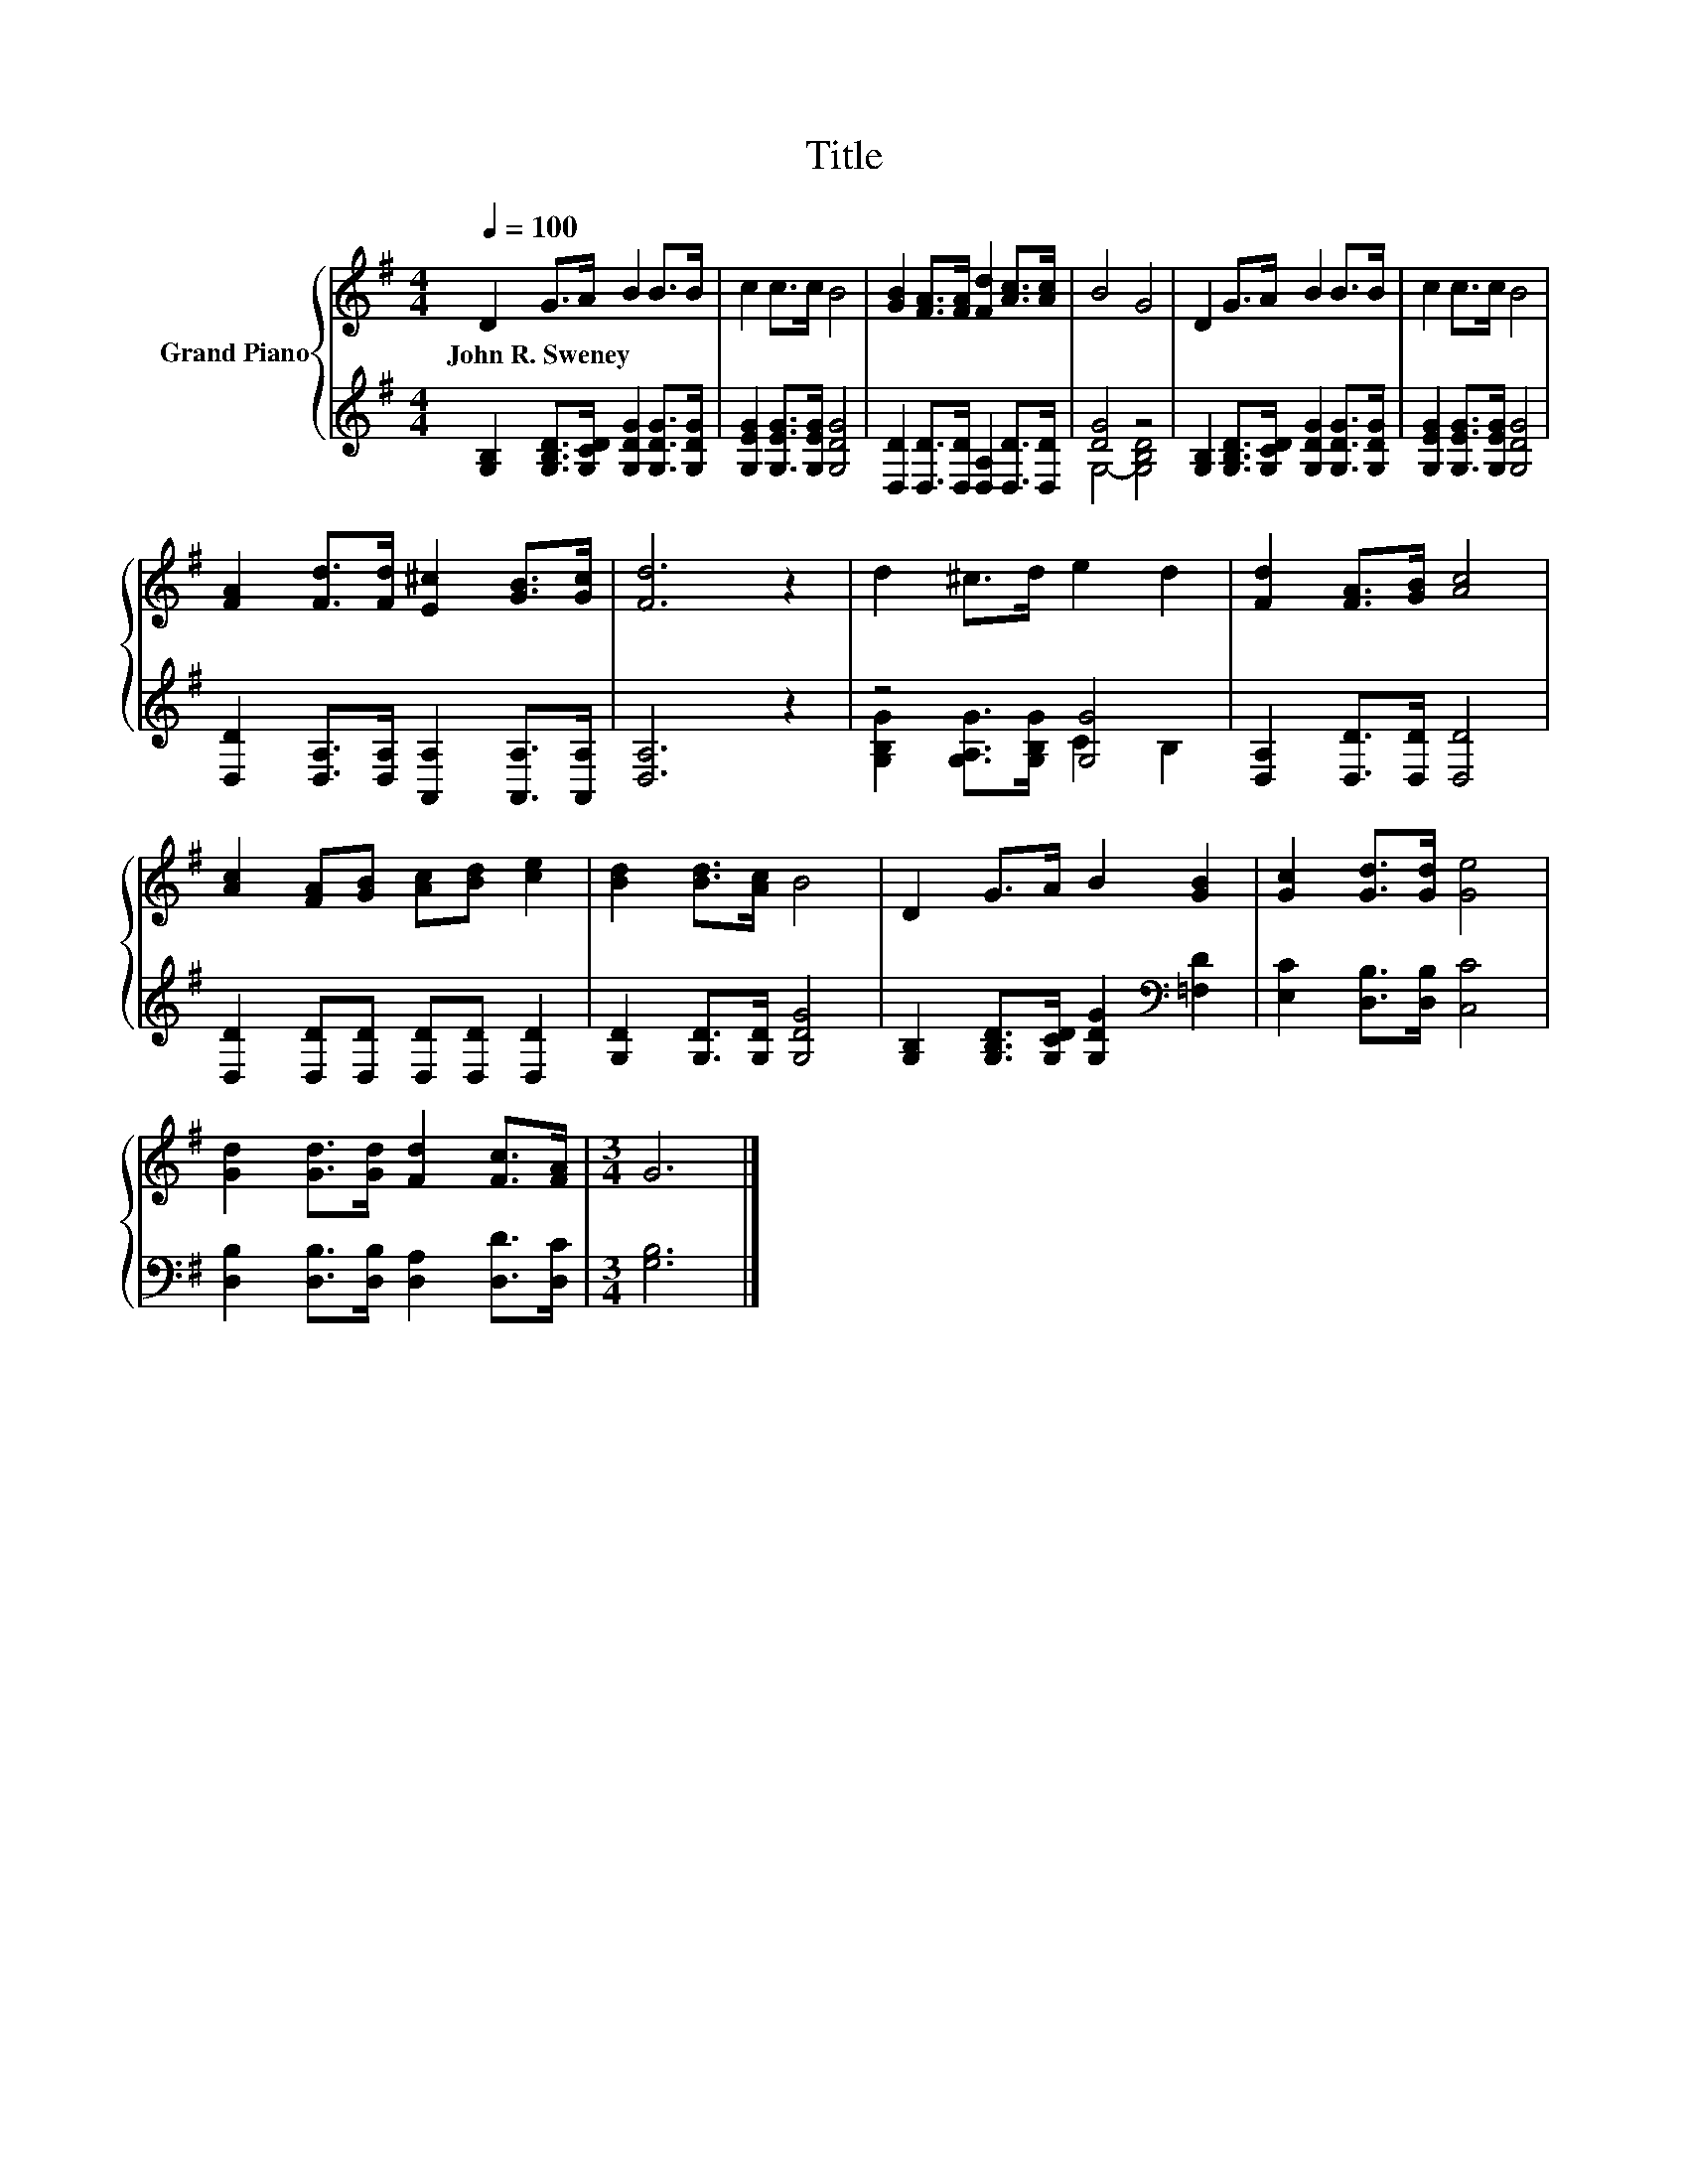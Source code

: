 X:1
T:Title
%%score { 1 | ( 2 3 ) }
L:1/8
Q:1/4=100
M:4/4
K:G
V:1 treble nm="Grand Piano"
V:2 treble 
V:3 treble 
V:1
 D2 G>A B2 B>B | c2 c>c B4 | [GB]2 [FA]>[FA] [Fd]2 [Ac]>[Ac] | B4 G4 | D2 G>A B2 B>B | c2 c>c B4 | %6
w: John~R.~Sweney * * * * *||||||
 [FA]2 [Fd]>[Fd] [E^c]2 [GB]>[Gc] | [Fd]6 z2 | d2 ^c>d e2 d2 | [Fd]2 [FA]>[GB] [Ac]4 | %10
w: ||||
 [Ac]2 [FA][GB] [Ac][Bd] [ce]2 | [Bd]2 [Bd]>[Ac] B4 | D2 G>A B2 [GB]2 | [Gc]2 [Gd]>[Gd] [Ge]4 | %14
w: ||||
 [Gd]2 [Gd]>[Gd] [Fd]2 [Fc]>[FA] |[M:3/4] G6 |] %16
w: ||
V:2
 [G,B,]2 [G,B,D]>[G,CD] [G,DG]2 [G,DG]>[G,DG] | [G,EG]2 [G,EG]>[G,EG] [G,DG]4 | %2
 [D,D]2 [D,D]>[D,D] [D,A,]2 [D,D]>[D,D] | [DG]4 z4 | [G,B,]2 [G,B,D]>[G,CD] [G,DG]2 [G,DG]>[G,DG] | %5
 [G,EG]2 [G,EG]>[G,EG] [G,DG]4 | [D,D]2 [D,A,]>[D,A,] [A,,A,]2 [A,,A,]>[A,,A,] | [D,A,]6 z2 | %8
 z4 [G,G]4 | [D,A,]2 [D,D]>[D,D] [D,D]4 | [D,D]2 [D,D][D,D] [D,D][D,D] [D,D]2 | %11
 [G,D]2 [G,D]>[G,D] [G,DG]4 | [G,B,]2 [G,B,D]>[G,CD] [G,DG]2[K:bass] [=F,D]2 | %13
 [E,C]2 [D,B,]>[D,B,] [C,C]4 | [D,B,]2 [D,B,]>[D,B,] [D,A,]2 [D,D]>[D,C] |[M:3/4] [G,B,]6 |] %16
V:3
 x8 | x8 | x8 | G,4- [G,B,D]4 | x8 | x8 | x8 | x8 | [G,B,G]2 [G,A,G]>[G,B,G] C2 B,2 | x8 | x8 | %11
 x8 | x6[K:bass] x2 | x8 | x8 |[M:3/4] x6 |] %16

